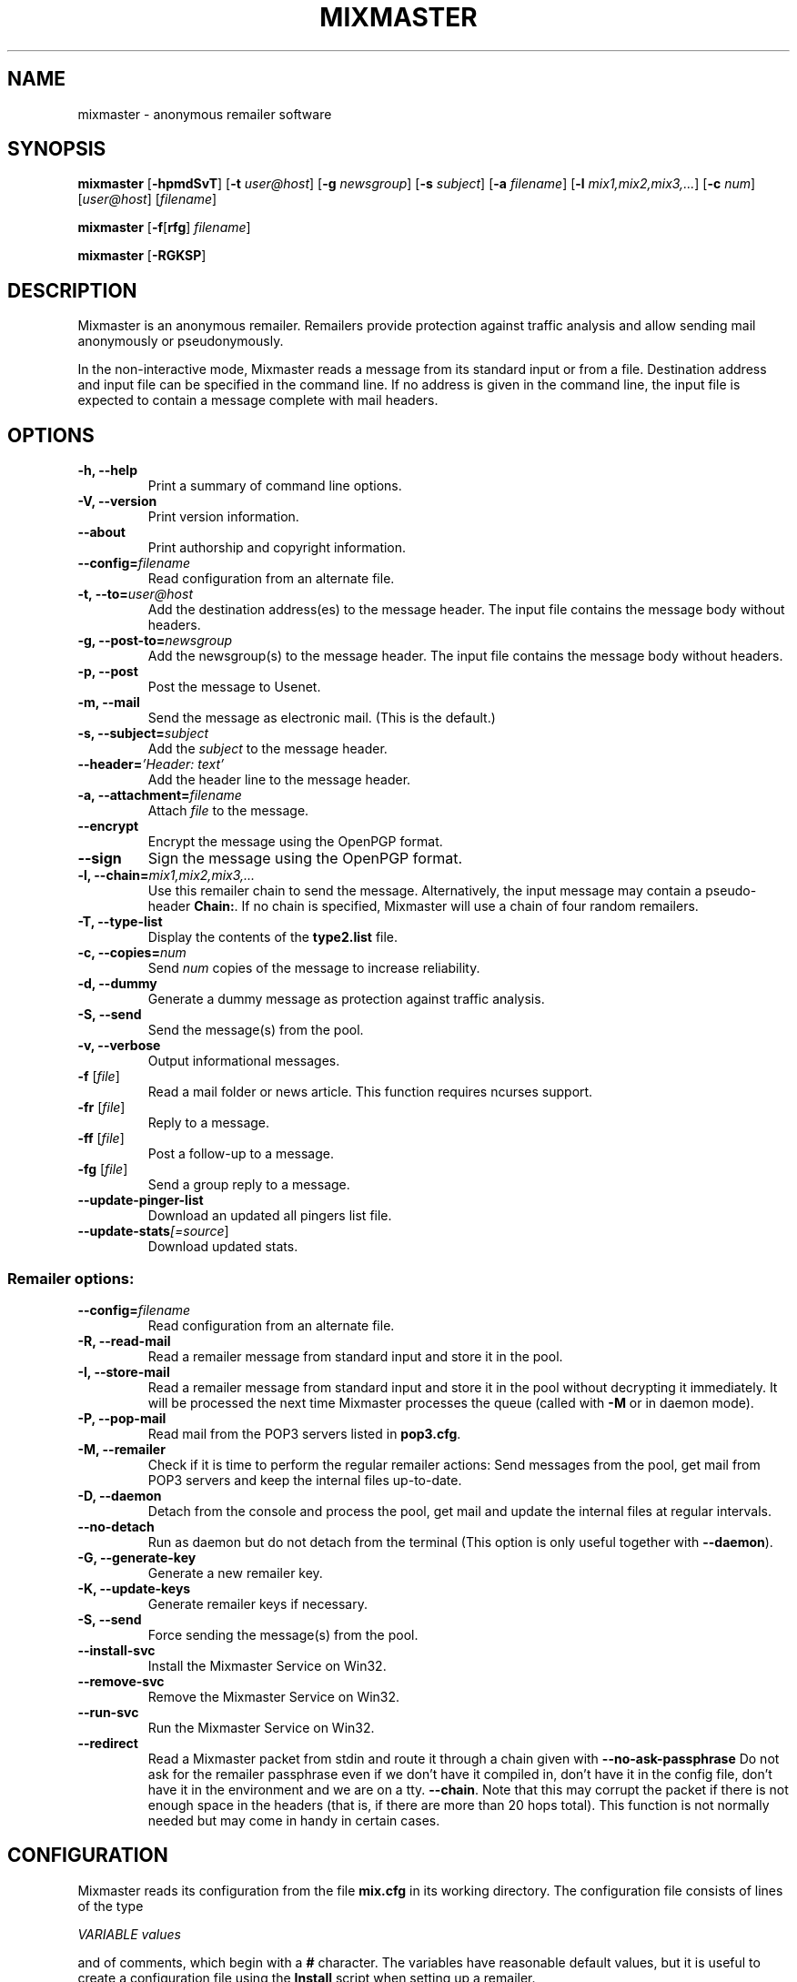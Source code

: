 .TH MIXMASTER 1 "Mixmaster Version 3.0"
.\" $Id$
.SH NAME
mixmaster \- anonymous remailer software
.SH SYNOPSIS
.B mixmaster
[\fB\-hpmdSvT\fR]
[\fB\-t \fIuser@host\fR]
[\fB\-g \fInewsgroup\fR]
[\fB\-s \fIsubject\fR]
[\fB\-a \fIfilename\fR]
[\fB\-l \fImix1,mix2,mix3,...\fR]
[\fB\-c \fInum\fR]
[\fIuser@host\fR]
[\fIfilename\fR]
.PP
.B mixmaster
[\fB\-f\fR[\fBrfg\fR] \fIfilename\fR]
.PP
.B mixmaster \fR[\fB\-RGKSP\fR]
.SH DESCRIPTION
Mixmaster is an anonymous remailer. Remailers provide protection
against traffic analysis and allow sending mail anonymously or
pseudonymously.
.PP
In the non-interactive mode, Mixmaster reads a message from its
standard input or from a file.  Destination address and input file can
be specified in the command line.  If no address is given in the
command line, the input file is expected to contain a message complete
with mail headers.
.SH OPTIONS
.TP
.B "\-h, \-\-help"
Print a summary of command line options.
.TP
.B "\-V, \-\-version"
Print version information.
.TP
.B "\-\-about"
Print authorship and copyright information.
.TP
.B "\-\-config=\fIfilename"
Read configuration from an alternate file.
.TP
.B "\-t, \-\-to=\fIuser@host"
Add the destination address(es) to the message header. The input file
contains the message body without headers.
.TP
.B "\-g, \-\-post-to=\fInewsgroup"
Add the newsgroup(s) to the message header. The input file
contains the message body without headers.
.TP
.B
\-p, \-\-post
Post the message to Usenet.
.TP
.B
\-m, \-\-mail
Send the message as electronic mail. (This is the default.)
.TP
.B "\-s, \-\-subject=\fIsubject"
Add the
.I subject
to the message header.
.TP
.B "\-\-header=\fI'Header: text'
Add the header line to the message header.
.TP
.B "\-a, \-\-attachment=\fIfilename"
Attach
.I file
to the message.
.TP
.B \-\-encrypt
Encrypt the message using the OpenPGP format.
.TP
.B \-\-sign
Sign the message using the OpenPGP format.
.TP
.B "\-l, \-\-chain=\fImix1,mix2,mix3,..."
Use this remailer chain to send the message. Alternatively, the input
message may contain a pseudo-header
.BR Chain: .
If no chain is specified, Mixmaster will use a chain of four random
remailers.
.TP
.B "\-T, \-\-type\-list"
Display the contents of the
.BR type2.list
file.
.TP
.B "\-c, \-\-copies=\fInum"
Send
.I num
copies of the message to increase reliability.
.TP
.B \-d, \-\-dummy
Generate a dummy message as protection against traffic analysis.
.TP
.B \-S, \-\-send
Send the message(s) from the pool.
.TP
.B \-v, \-\-verbose
Output informational messages.
.TP
.B "\-f\fR [\fIfile\fR]"
Read a mail folder or news article. This function requires ncurses support.
.TP
.B "\-fr\fR [\fIfile\fR]"
Reply to a message.
.TP
.B "\-ff\fR [\fIfile\fR]"
Post a follow-up to a message.
.TP
.B "\-fg\fR [\fIfile\fR]"
Send a group reply to a message.
.TP
.B "\-\-update-pinger-list"
Download an updated all pingers list file.
.TP
.B "\-\-update-stats\fI[=source\fR]"
Download updated stats.
.SS Remailer options:
.TP
.B "\-\-config=\fIfilename"
Read configuration from an alternate file.
.TP
.B \-R, \-\-read\-mail
Read a remailer message from standard input and store it in the pool.
.TP
.B \-I, \-\-store\-mail
Read a remailer message from standard input and store it in the pool
without decrypting it immediately. It will be processed the next time
Mixmaster processes the queue (called with \fP-M\fP or in daemon mode).
.TP
.B \-P, \-\-pop-mail
Read mail from the POP3 servers listed in
.BR pop3.cfg .
.TP
.B \-M, \-\-remailer
Check if it is time to perform the regular remailer actions:
Send messages from the pool, get mail from POP3 servers and keep the
internal files up\-to\-date.
.TP
.B \-D, \-\-daemon
Detach from the console and process the pool, get mail and update the
internal files at regular intervals.
.TP
.B \-\-no-detach
Run as daemon but do not detach from the terminal (This option is
only useful together with \fB--daemon\fP).
.TP
.B -G, \-\-generate\-key
Generate a new remailer key.
.TP
.B \-K, \-\-update\-keys
Generate remailer keys if necessary.
.TP
.B \-S, \-\-send
Force sending the message(s) from the pool.
.TP
.B \-\-install\-svc
Install the Mixmaster Service on Win32.
.TP
.B \-\-remove\-svc
Remove the Mixmaster Service on Win32.
.TP
.B \-\-run\-svc
Run the Mixmaster Service on Win32.
.TP
.B \-\-redirect
Read a Mixmaster packet from stdin and route it through a chain given with
.B \-\-no\-ask\-passphrase
Do not ask for the remailer passphrase even if we don't have it compiled in,
don't have it in the config file, don't have it in the environment and we are
on a tty.
\fB\-\-chain\fP.
Note that this may corrupt the packet if there is not enough space in the
headers (that is, if there are more than 20 hops total).  This function is
not normally needed but may come in handy in certain cases.
.SH CONFIGURATION
Mixmaster reads its configuration from the file
.B mix.cfg
in its working directory.  The configuration file consists of lines of
the type
.PP
.I VARIABLE       values
.PP
and of comments, which begin with a
.B #
character.  The variables have reasonable default values, but it is
useful to create a configuration file using the
.B Install
script when setting up a remailer.
.PP
All configuration variables can be overridden from the command line,
e.g.
.B mixmaster -S --POOLSIZE=0 --RATE=100
will send all messages currently in the message pool.
.SS Client configuration:
.TP
.B ADDRESS
Your address for sending non-anonymous messages.
.TP
.B NAME
Your real name (used for sending non-anonymous messages).
.TP
.B MAILtoNEWS
Address of a mail-to-news gateway. Default:
.BR mail2news@nym.alias.net .
.TP
.B CHAIN
Default chain for anonymous messages to be sent.
.B CHAIN
is a comma-separated list of remailer names or addresses.
A
.B *
represents a random reliable remailer. Default:
.BR *,*,*,* .
.TP
.B NUMCOPIES
Number of redundant copies of an anonymous message to be
sent, unless specified otherwise on the command line.
Default:
.BR 1 .
.TP
.B DISTANCE
When selecting random remailers, the chain will contain
.I DISTANCE
other remailers between two occurrences of the
same remailer in the chain. Default:
.BR 2 .
.TP
.B MINREL
Only select remailers with a reliability of at least
.IR MINREL %.
Default:
.BR 98 .
.TP
.B RELFINAL
Only select a remailer with a reliability of at least
.IR RELFINAL %
as the final remailer. Default:
.BR 99 .
.TP
.B MAXLAT
Only select remailers with a latency of at most
.IR MAXLAT .
Default:
.BR 36h .
.TP
.B MINLAT
Only select remailers with a latency of at least
.IR MINLAT .
Default:
.BR 5m .
.TP
.B PGPPUBRING
Path to your public PGP key ring. Default:
.BR ~/.pgp/pubring.pkr .
(Windows default: PGP registry value.)
.TP
.B PGPSECRING
Path to your secret PGP key ring. Default:
.BR ~/.pgp/secring.skr .
(Windows default: PGP registry value.)
.TP
.B CLIENTAUTOFLUSH
If 
.B REMAIL
is set to
.BR n
automatically flush the pool every time Mixmaster is run. Default:
.BR n .
.TP
.B SENDMAIL
Path to the
.BR sendmail (1)
program. If set to
.BR outfile ,
Mixmaster will create text files named
.BI out * .txt
in the
.B pool
directory instead of sending mail.
Default:
.BR "/usr/lib/sendmail -t" .
.TP
.B SMTPRELAY
Name of SMTP relay. If set, mail will be delivered to the relay
rather than by
.BR sendmail (1).
.TP
.B HELONAME
Host name used in the SMTP dialogue.
Default: The
.I ENVFROM
host name or the current network name associated with the socket.
.TP
.B SMTPUSERNAME
Some mail servers require authentication for sending mail. This is
the authenticated SMTP user name.
.B SMTPPASSWORD
Password for authenticated SMTP.
.TP
.B ENVFROM
Envelope from address used in the SMTP dialogue. (When the client is
used to send non-anonymous messages,
.I ADDRESSS
is used instead.)
Default:
.IR ANONADDR .
.TP
.B ALLPINGERSURL
URL from which to download the 
.IR ALLPINGERSFILE .
Default:
.BR http://www.noreply.org/allpingers/allpingers.txt .
.TP
.B WGET
Define the http protocol download tool. Default:
.BR wget .
.SS Remailer configuration:
.TP
.B NEWS
Path to the news posting program, or address of a
mail-to-news gateway. Default: no news posting.
(When using a news posting program,
.I ORGANIZATION
contains
an Organization line for anonymous messages. Default:
.BR "Anonymous Posting Service" .)
.TP
.B SENDANONMAIL
Path to a program for sending anonymous mail. Default:
.IR SENDMAIL .
.B SENDANONMAIL
can be used to invoke an external mail filter for anonymized messages.
.TP
.B SHORTNAME
A short name for the remailer to be used in lists. Defaults to the host name.
.TP
.B REMAILERADDR
The remailer mail address.
.TP
.B ANONADDR
An address to be inserted in the
.B From:
line of anonymous messages. Default:
.IR REMAILERADDR .
.TP
.B REMAILERNAME
A name to be inserted in the
.B From:
line of remailer status
messages. Default:
.BR "Anonymous Remailer" .
.TP
.B ANONNAME
A name to be inserted in the
.B From:
line of anonymous messages.
Default:
.BR "Anonymous" .
.TP
.B COMPLAINTS
An address for complaints to be sent to. Default:
.IR REMAILERADDR .
.TP
.B ERRLOG
Name of a file to log error messages, or
.B stdout
or
.BR stderr .
Default:
.BR stderr .
(When run from a tty, Mixmaster will always print a copy of error
messages to
.BR stderr .)
.TP
.B MAILBOX
A generic mail folder for non-remailer messages that are not stored in
any of the following folders.
If
.B MAILBOX
begins with a
.BR | ,
it specifies the path to a program. If it contains an
.B @
sign, the message is forwarded to the given address (with an
.B X-Loop:
header to prevent mail loops). If it ends with a
.B /
it is treated as a Maildir, otherwise the message is appended
to the given file name or written to standard output if
.B MAILBOX
is
.BR stdout .
Default:
.BR mbox .
.TP
.B MAILABUSE
Mail folder for messages sent to the
.I COMPLAINTS
address.
Default:
.IR MAILBOX .
.TP
.B MAILBLOCK
Mail folder for messages sent to the remailer address with a
.B DESTINATION-BLOCK
line.
Default:
.IR MAILBOX .
.TP
.B MAILUSAGE
Mail folder for messages sent to the remailer address that do not
contain any valid remailer commands. Default:
.BR /dev/null .
.TP
.B MAILANON
Mail folder for replies sent to the
.I ANONADDR
address.
Default:
.BR /dev/null .
.TP
.B MAILERROR
Mail folder for messages that cannot be decrypted or contain other
errors. Default:
.BR /dev/null .
.TP
.B MAILBOUNCE
Mail folder for bounce messages. Default:
.IR MAILBOX .
.TP
.B MAILIN
If defined an additional mail folder where Mixmaster should read messages from
when processing its pool. If it ends with a
.B /
it is treated as a Maildir, otherwise a standard mbox format file
is expected. All messages are removed from the folder after reading.
.B MAILIN
is not set by default.
It is an incredibly bad idea to set this the same as \fBMAILBOX\fP.
.TP
.B VERBOSE
If
.B VERBOSE
is set to
.BR 0 ,
Mixmaster will log error
messages only. If it is set to
.BR 1 ,
error messages and warnings are logged. If
.B VERBOSE
is set to
.BR 2 ,
successful operation is logged as well.
If set to
.BR 3 ,
a log file entry is created whenever a message
enters or leaves the pool.  Default:
.BR 2 .
.TP
.B PASSPHRASE
A passphrase used to protect the remailer secret keys from
casual attackers. This setting overrides the compile-time
defined
.B COMPILEDPASS
which is now deprecated.
This should
.I not
be the same as the client passphrase.
.TP
.B EXTFLAGS
Additional flags you want to set in the remailer's capabilities string.
Defaults to the empty string, which means none.  Example:
.BR testing .
.TP
.B PRECEDENCE
Sets the header Precedence: to this value for all outgoing mail.
Defaults to the empty string, which means no such header is added.
Example: 
.BR anon .
If you use this you might want to block user supplied precedence
headers in your header block file.
.PP
The following variables can be set to
.B y
or
.BR n :
.TP
.B REMAIL
Enable remailer functionality. Default:
.BR n .
.TP
.B MIDDLEMAN
Act as an intermediate hop only, forward anonymized
messages to another remailer. This mode can be used
where complaints about anonymous messages must be
avoided. (The variable
.B FORWARDTO
specifies the remailer
chain to be used; default:
.BR * .)
Default:
.BR n .
.TP
.B AUTOREPLY
Send help files in response to non-remailer messages. Explicit
.B remailer-help
requests are always served.
Default:
.BR n .
.TP
.B MIX
Accept Mixmaster messages. Default:
.BR y .
.TP
.B PGP
Accept OpenPGP-encrypted Cypherpunk remailer messages.
Default:
.BR n .
.TP
.B UNENCRYPTED
Accept unencrypted Cypherpunk remailer messages.
Default:
.BR n .
.TP
.B REMIX
Re-encrypt Type I messages to other remailers in the Mixmaster format
.RB ( x
= only when requested by user explicitly).
Default:
.BR y .
.TP
.B BINFILTER
Filter out binary attachments. Default:
.BR n .
.TP
.B LISTSUPPORTED
List known remailers and their keys in remailer-conf reply. Default:
.BR y .
.TP
.B MID
Use a hash of the message body as Message-ID, to avoid
Usenet spam. Default:
.BR y .
If
.B MID
is set to a string
beginning with
.BR @ ,
that string is used as the domain part of the message ID.
.TP
.B AUTOBLOCK
Allow users to add their address to the
.B dest.blk
file by sending the remailer a message containing the line
.BR destination-block .
Default:
.BR y .
.TP
.B STATSDETAILS
List statistics on intermediate vs. final delivery in remailer-stats.
Default:
.BR y .
.PP
The following variables have numeric values:
.TP
.B POOLSIZE
The size of the Mixmaster reordering pool. Larger sizes
imply higher security and longer delays. Remailer default:
.BR 45 .
Client default:
.BR 0 .
.TP
.B RATE
Percentage of messages from the pool to be sent. Remailer default:
.BR 65 .
Client default:
.BR 100 .
Lower values cause the pool to increase in size when
many messages are received at a time, reducing the effect
of flooding attacks.
.TP
.B INDUMMYP
Probability that Mixmaster will generate dummy messages upon
receipt of incoming mail. Larger numbers mean more dummy
messages on average. For instance,
.B 10
means that on average one in nine incoming messages will trigger
a dummy generation, and
.B 20
means that one in four will.
.B 0
means no dummy messages. Remailer default:
.BR 10 .
Client default:
.BR 3 .
.TP
.B OUTDUMMYP
Probability that Mixmaster will generate dummy messages at
.B SENDPOOL
time. If the pool is processed frequently, this should be a lower value
than if there are long intervals between pool processing. Examples:
.B 50
means on average, one dummy message will be generated per pool
processing.
.B 80
means four will be generated.
.B 0
means no dummy messages. Remailer default:
.BR 90 .
Client default:
.BR 3 .
.TP
.B SIZELIMIT
Maximum size for anonymous messages in kB.
.B 0
means no limit.
Default:
.BR 0 .
.TP
.B POP3SIZELIMIT
Maximum size for incoming messages in kB when using POP3.
.B 0
means no limit.
Default:
.BR 0 .
Larger messages are deleted unread if
.B POP3DEL
is set to
.BR y ,
and left on the server otherwise.
.TP
.B INFLATEMAX
Maximum size for
.B Inflate:
padding in kB.
.B 0
means padding is not allowed.
Default:
.B 50
.BR kB .
.TP
.B MAXRANDHOPS
Maximum chain length for message forwarding requested by
.B Rand-Hop
directives.
Default:
.BR 4 .
.TP
.B MAXRECIPIENTS
limits the number of allowed recipients in outgoing mail.  Anything that exceeds this
number is dropped silently.  Default:
.BR 5 .
.TP
.B TEMP_FAIL
exit with this exit code when a timeskew problem is suspected.  Also see
.BR TIMESKEW_BACK
and
.BR TIMESKEW_FORWARD .
The default of
.B 75
should cause your MTA to requeue the message if you are running
mixmaster from a
.BR .forward
file.
.TP
.B STATSAUTOUPDATE
Set non-zero to enable Daemon stats download mode. Default: 
.BR 0 .
.PP
The following are time variables. They can be given as years (
.BR y
), months (
.BR b
), days (
.BR d
), hours (
.BR h
), minutes (
.BR m
), or seconds (
.BR s
).
.TP
.B SENDPOOLTIME
How often Mixmaster should check the pool for messages
to be sent. Remailer default:
.BR 15m .
Client default:
.BR 0h .
.TP
.B POP3TIME
How often Mixmaster should check the POP3 accounts
listed in
.B pop3.cfg
for new mail.
Default:
.BR 1h .
.TP
.B MAILINTIME
How often Mixmaster should read mail from
.BR MAILIN
and process mails fetched via POP3. Processing here means to
answer remailer-xxx requests and decrypt messages to the Mixmaster
and place them in the pool. No other processing of the pool is
done. This action is always performed sending out messages from the pool (at
.BR SENDPOOLTIME
intervals) or receiving mail via POP3 (at
.BR POP3TIME
intervals). Default:
.BR 5m .
.TP
.B PACKETEXP
How long to store parts of incomplete multipart messages and other
temporary pool files.
Default:
.BR 7d .
.TP
.B IDEXP
Mixmaster keeps a log of packet IDs to prevent replay
attacks.
.B IDEXP
specifies after which period of time old
IDs are expired. Default:
.BR 7d ,
minimum:
.BR 5d .
If set to
.BR 0 ,
no log is kept.
.TP
.B KEYLIFETIME
Mixmaster sets an expiration date on its remailer keys 
.B KEYLIFETIME
after the key creation date. Default:
.BR 13b .
.TP
.B KEYGRACEPERIOD
Mixmaster will continue to decrypt messages encrypted to an expired key 
for
.B KEYGRACEPERIOD 
period of time after the expiration. This is done to ensure that messages
already injected into the network are allowed to exit. Do not change this
value unless you know what you are doing, or you will risk partitioning
attacks. Default:
.BR 7d . 
.TP
.B KEYOVERLAPPERIOD
Mixmaster will generate and advertise a new key 
.BR KEYOVERLAPPERIOD
period of time before the expiration of the key. Clients should always use 
the most recently created valid key. Clients that deviate from this 
recommended behavior risk partitioning attacks. Default:
.BR 7d .
.TP
.B TIMESKEW_BACK
Allow going back up to
.BR TIMESKEW_BACK
in time.  If the time moved further back mixmaster will assume
there is a problem with your clock and refuse to start as a remailer.
This is done by comparing the latest timestamp in 
.BR time.log
with the current timestamp.  If set to
.BR 0
then this test is skipped.  If the system time is indeed correct, simply
remove
.BR time.log .
Default: 
.BR 12h .
.TP
.B TIMESKEW_FORWARD
Similar to
.BR TIMESKEW_BACK
but allow jumping this far into the future.
Default: 
.BR 2w .
.TP
.B STATSINTERVAL
Time interval between daemon downloads of stats files. Enabled by
.BR STATSAUTOUPDATE .
Default: 
.BR 2h .
.PP
The following strings must be specified at compile-time in
.BR config.h .
It is not usually necessary to modify any of these:
.TP
.B
DISCLAIMER
A default string to be inserted in the header of all anonymous
messages if no
.B disclaim.txt
file is available. If
.B DISCLAIMER
contains the substring
.BR "%s" ,
it will be substituted with the
.I COMPLAINTS
address.
.TP
.B FROMDISCLAIMER
A default string to be inserted at the top of the message body
if an anonymous message contains a user-supplied
.B From:
line and no
.B fromdscl.txt
file is available.
.TP
.B MSGFOOTER
A default string to be inserted at the bottom of the message body
of all anonymous messages if no
.B footer.txt
file is available.
.TP
.B BINDISCLAIMER
A string to replace the body of a binary attachment when
the remailer is configured to filter out binaries.
.TP
.B CHARSET
The character set used for MIME-encoded header lines.
.TP
.B DESTBLOCK
A quoted list of files that contain blocked addresses.
Files must be separated by one space. Mixmaster will choose
the first file for writing if
.B AUTOBLOCK
is enabled.
.PP
The following variables can be set in the
.B Makefile
or in
.BR config.h :
.TP
.B COMPILEDPASS
A passphrase used to protect the remailer secret keys from
casual attackers. You can use
.B `make PASS="\fIyour passphrase\fB"'
to set a passphrase. This should
.I not
be the same as the client passphrase. This option is now deprecated in
favor of the configuration file option
.BR PASSPHRASE .
.TP
.B SPOOL
Set
.B SPOOL
if you want to use a default directory other than
.B ~/Mix
or if Mixmaster is run in an environment where
.B $HOME
is not set, e.g. when invoked via
.BR .forward .
This value can be overridden by use of the environment variable
.BR $MIXPATH .
.TP
.B USE_SSLEAY
Use the SSLeay/OpenSSL cryptographic library. Currently this is the
only cryptographic library supported by Mixmaster.
.TP
.B USE_IDEA
Use the IDEA encryption algorithm. A license is required to use IDEA
for commercial purposes. See file
.B idea.txt
for details.
.TP
.B USE_PGP
Support the OpenPGP encryption format. Mixmaster does not call any
external encryption program.
.TP
.B USE_PCRE
Use the regular expression library.
.TP
.B USE_ZLIB
Use the
.B zlib
compression library.
.TP
.B USE_NCURSES
Use the
.B ncurses
library.
.TP
.B USE_SOCK
Use sockets to transfer mail by POP3 and SMTP.
.TP
.B USE_WINGUI
Use the
.B Win32
GUI.
.TP
.B HAVE_GETDOMAINNAME
The
.BR getdomainname (2)
function is available.
.SH FILES
These filenames can be overridden by setting the corresponding configuration
option (given in parentheses).
.TP
.B mix.cfg
Mixmaster configuration file.
.TP
.B pubring.asc
Type 1 remailer keys (\fBPGPREMPUBASC\fP).
.TP
.B pubring.mix
Type 2 remailer keys (\fBPUBRING\fP).
.TP
.B rlist.txt
List of reliable type 1 remailers (\fBTYPE1LIST\fP).
.TP
.B mlist.txt
List of reliable type 2 remailers (\fBTYPE2REL\fP).
.TP
.B type2.list
List of known type 2 remailers (optional) (\fBTYPE2LIST\fP).
.TP
.B starex.txt
List of remailers which should not be used in randomly generated
remailer chains (\fBSTAREX\fP).
.SS Remailer files:
.TP
.B disclaim.txt
A string to be inserted in the header of all anonymous
messages (\fBDISCLAIMFILE\fP).
.TP
.B fromdscl.txt
A string to be inserted at the top of the message body
if an anonymous message contains a user-supplied
.B From:
line (\fBFROMDSCLFILE\fP).
.TP
.TP
.B footer.txt
A string to be inserted at the bottom of the message body
of all anonymous messages (\fBMSGFOOTERFILE\fP).
.TP
.B help.txt
Help file sent in response to
.B remailer-help
requests (\fBHELPFILE\fP).
.TP
.B adminkey.txt
The PGP key of the remailer operator sent in response to
.B remailer-adminkey
requests (\fBADMKEYFILE\fP).
.TP
.B abuse.txt
File sent in response to mail to the
.I COMPLAINTS
address if
.B AUTOREPLY
is set (\fBABUSEFILE\fP).
.TP
.B reply.txt
Help file sent in response to replies to anonymous messages if
.B AUTOREPLY
is set (\fBREPLYFILE\fP).
.TP
.B usage.txt
Help file sent in response to non-remailer message sent to
.I REMAILERADDR
if
.B AUTOREPLY
is set. If
.B usage.log
exists, recipients are logged and a reply is sent only once to avoid
mail loops (\fBUSAGEFILE\fP).
.TP
.B blocked.txt
Information sent in response to automatically processed blocking requests if
.B AUTOREPLY
is set (\fBBLOCKFILE\fP).
.TP
.B pop3.cfg
List of POP3 accounts with lines of the form
.I account@host.domain password
to get remailer messages from. The lines may optionally contain the
keyword "apop" or "pass" to select an authentication method (\fBPOP3CONF\fP).
.TP
.B dest.alw
List of addresses to which Mixmaster will deliver, even in middleman mode (\fBDESTALLOW\fP).
.TP
.B dest.alw.nonpublished
Similar to
.BR dest.alw ,
with the only difference that this list is not published in remailer-conf replies (\fBDESTALLOW2\fP).
.TP
.B dest.blk
List of blocked destination addresses.
Mixmaster does not send mail to the blocked addresses listed in this file (\fBDESTBLOCK\fP).
.TP
.B rab.blk
Identical to
.BR dest.blk ,
except Mixmaster will not write to this file.
For use with external remailer abuse blocklists.
.TP
.B source.blk
List of blocked source addresses.  If an incoming message originates
from an address or IP in this list, it will be ignored. This
feature can be used to avoid spam and other abusive mail (\fBSOURCEBLOCK\fP).
.TP
.B header.blk
List of unwanted header fields. The file is used to delete unwanted
header lines (e.g. lines that indicate a false identity, or Usenet
control messages), and do other header filtering (\fBHDRFILTER\fP).

A destination address or header line is left out if it contains a
search string or matches a regular expression specified in the block
file. Lines in the block file that begin and end with a slash
.RB ( /\fIregexp\fB/ )
are interpreted as regular expressions. Lines without
slashes are used for case-independent substring search.

If a message contains a header line that matches a
.B /\fIregexp\fB/q
entry in
.BR header.blk ,
the entire message is deleted.

In addition, regular expressions can be substituted. Back-references
are supported. For example

 /^From: *([^@]*) <.*>/From: $1/
 /^From:.* \\(([^@]*)\)/From: $1/
 /^From: *([^@]*).*$/From: $1 <\fInobody@remailer.domain\fR>/

would allow user-defined names in the
.B From:
line, while replacing any given address with the remailer address.
.TP
.B allpingers.txt
Information on all known pingers (\fBALLPINGERSFILE\fP).
.SS
Mixmaster uses the following files internally:
.TP
.B mixrand.bin
Random seed file (\fBMIXRAND\fP).
.TP
.B secring.pgp
Remailer type 1 secret keys (\fBPGPREMSECRING\fP).
.TP
.B secring.mix
Remailer type 2 secret keys (\fBSECRING\fP).
.TP
.B pgpkey.txt
The public type 1 remailer key (\fBPGPKEY\fP).
.TP
.B key.txt
The public type 2 remailer key (\fBKEYFILE\fP).
.TP
.B id.log
Log file of messages already processed (\fBIDLOG\fP).
.TP
.B stats.log
Log file for remailer statistics (\fBSTATS\fP).
.TP
.B stats-src.txt
File for name of most recent statistics source (\fBSTATSSRC\fP).
.TP
.B pgpmaxcount.log
Log file for PGP Max-Count statistics (\fBPGPMAXCOUNT\fP).
.TP
.B time.log
Time for periodic remailer actions (\fBREGULAR\fP).
.TP
.B dhparam.mix
Public Diffie-Hellman parameters used for El-Gamal key generation (\fBDHPARAMS\fP).
.TP
.B dsaparam.mix
Public DSA parameters used for DSA key generation (\fBDSAPARAMS\fP).
.TP
.B mixmaster.pid
Pid file in daemon mode (\fBPIDFILE\fP).
.TP
.BI pool/
Message pool directory (\fBPOOL\fP).
.TP
.BI pool/m *
Message pool files.
.TP
.BI pool/p *
Partial messages.
.TP
.BI pool/l *
Latent messages.
.TP
.BI pool/s *
Messages to be sent.
.TP
.BI pool/t *
Temporary files.
.SH ENVIRONMENT
.TP
.I MIXPATH
The path to the Mixmaster directory. The default is
.BR ~/Mix .
.TP
.I MIXPASS
The passphrase used to protect your nyms and PGP keys.
(The remailer uses a different passphrase.) If
.I MIXPASS
is not set, the client will ask for a passphrase.
.SH SEE ALSO
.BR mpgp (1),
.BR pgp (1),
.BR procmail (1),
.BR sendmail (8).
.SH HISTORY
Mixmaster is an implementation of a Chaumian mix-net system.
Versions 1.0 through 2.0.3 of the 
.BR mixmaster
remailer were originally written by Lance Cottrell. Mixmaster was first 
released in 1995. Ulf Moeller collaborated on version 2.0.4, and began an 
entire rewrite of
.BR mixmaster
in 1999. This rewrite was released in 2002 as version 2.9.0, with major 
contributions from Janis Jagars, Peter Palfrader, and Len Sassaman.
Mixmaster 3.0 is based on the 2.9 codebase. Peter Palfrader and Len 
Sassaman were the principal maintainers until 2006. Since then, Steve 
Crook, Len Sassaman, and Colin Tuckley have filled the role of 
principal maintaners. For more information on contributing authors, 
please see the file THANKS for details.
.SH COPYRIGHT
Copyright 1999 - 2008 Anonymizer Inc., The Mixmaster Development Team, 
and others.

Mixmaster may be redistributed and modified under certain conditions.
This software is distributed on an "AS IS" basis, WITHOUT WARRANTY OF
ANY KIND, either express or implied. See the file COPYRIGHT for
details.
